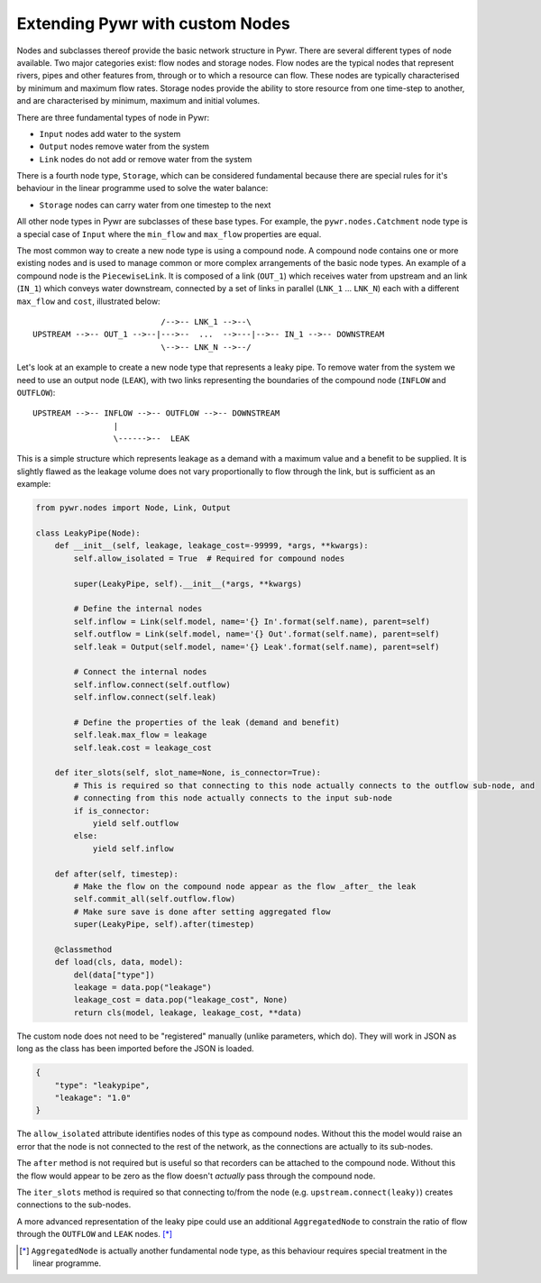 .. _extending-pywr-nodes:

Extending Pywr with custom Nodes
--------------------------------

Nodes and subclasses thereof provide the basic network structure in Pywr. There are several different types
of node available. Two major categories exist: flow nodes and storage nodes. Flow nodes are the typical nodes
that represent rivers, pipes and other features from, through or to which a resource can flow. These nodes are
typically characterised by minimum and maximum flow rates. Storage nodes provide the ability to store resource
from one time-step to another, and are characterised by minimum, maximum and initial volumes.

There are three fundamental types of node in Pywr:

* ``Input`` nodes add water to the system
* ``Output`` nodes remove water from the system
* ``Link`` nodes do not add or remove water from the system

There is a fourth node type, ``Storage``, which can be considered fundamental because there are special rules for
it's behaviour in the linear programme used to solve the water balance:

* ``Storage`` nodes can carry water from one timestep to the next

All other node types in Pywr are subclasses of these base types. For example, the ``pywr.nodes.Catchment`` node type
is a special case of ``Input`` where the ``min_flow`` and ``max_flow`` properties are equal.

The most common way to create a new node type is using a compound node. A compound node contains one or more existing
nodes and is used to manage common or more complex arrangements of the basic node types. An example of a compound node
is the ``PiecewiseLink``. It is composed of a link (``OUT_1``) which receives water from upstream and an link
(``IN_1``) which conveys water downstream, connected by a set of links in parallel (``LNK_1`` ... ``LNK_N``) each with
a different ``max_flow`` and ``cost``, illustrated below::

                               /-->-- LNK_1 -->--\
    UPSTREAM -->-- OUT_1 -->--|--->--  ...  -->---|-->-- IN_1 -->-- DOWNSTREAM
                               \-->-- LNK_N -->--/

Let's look at an example to create a new node type that represents a leaky pipe. To remove water from the system we
need to use an output node (``LEAK``), with two links representing the boundaries of the compound node (``INFLOW`` and
``OUTFLOW``)::

    UPSTREAM -->-- INFLOW -->-- OUTFLOW -->-- DOWNSTREAM
                     |
                     \------>--  LEAK

This is a simple structure which represents leakage as a demand with a maximum value and a benefit to be supplied. It
is slightly flawed as the leakage volume does not vary proportionally to flow through the link, but is sufficient as
an example:

.. code-block:: python

    from pywr.nodes import Node, Link, Output

    class LeakyPipe(Node):
        def __init__(self, leakage, leakage_cost=-99999, *args, **kwargs):
            self.allow_isolated = True  # Required for compound nodes

            super(LeakyPipe, self).__init__(*args, **kwargs)

            # Define the internal nodes
            self.inflow = Link(self.model, name='{} In'.format(self.name), parent=self)
            self.outflow = Link(self.model, name='{} Out'.format(self.name), parent=self)
            self.leak = Output(self.model, name='{} Leak'.format(self.name), parent=self)

            # Connect the internal nodes
            self.inflow.connect(self.outflow)
            self.inflow.connect(self.leak)

            # Define the properties of the leak (demand and benefit)
            self.leak.max_flow = leakage
            self.leak.cost = leakage_cost

        def iter_slots(self, slot_name=None, is_connector=True):
            # This is required so that connecting to this node actually connects to the outflow sub-node, and
            # connecting from this node actually connects to the input sub-node
            if is_connector:
                yield self.outflow
            else:
                yield self.inflow

        def after(self, timestep):
            # Make the flow on the compound node appear as the flow _after_ the leak
            self.commit_all(self.outflow.flow)
            # Make sure save is done after setting aggregated flow
            super(LeakyPipe, self).after(timestep)

        @classmethod
        def load(cls, data, model):
            del(data["type"])
            leakage = data.pop("leakage")
            leakage_cost = data.pop("leakage_cost", None)
            return cls(model, leakage, leakage_cost, **data)


The custom node does not need to be "registered" manually (unlike parameters, which do). They will work in JSON as
long as the class has been imported before the JSON is loaded.

.. code-block:: yaml

    {
        "type": "leakypipe",
        "leakage": "1.0"
    }

The ``allow_isolated`` attribute identifies nodes of this type as compound nodes. Without this the model would raise
an error that the node is not connected to the rest of the network, as the connections are actually to its sub-nodes.

The ``after`` method is not required but is useful so that recorders can be attached to the compound node. Without
this the flow would appear to be zero as the flow doesn't *actually* pass through the compound node.

The ``iter_slots`` method is required so that connecting to/from the node (e.g. ``upstream.connect(leaky)``) creates
connections to the sub-nodes.

A more advanced representation of the leaky pipe could use an additional ``AggregatedNode`` to constrain the ratio
of flow through the ``OUTFLOW`` and ``LEAK`` nodes. [*]_

.. [*] ``AggregatedNode`` is actually another fundamental node type, as this behaviour requires special treatment
       in the linear programme.
